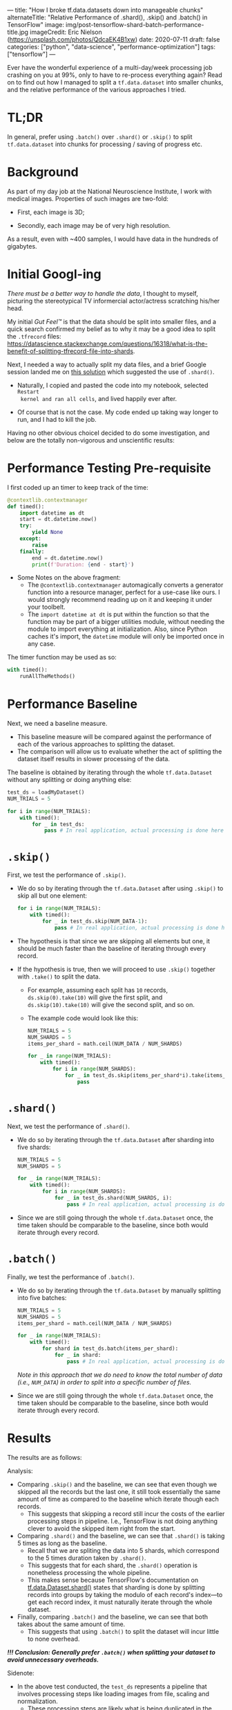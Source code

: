 ---
title: "How I broke tf.data.datasets down into manageable chunks"
alternateTitle: "Relative Performance of .shard(), .skip() and .batch() in TensorFlow"
image: img/post-tensorflow-shard-batch-performance-title.jpg
imageCredit: Eric Nielson (https://unsplash.com/photos/QdcaEK4B1xw)
date: 2020-07-11
draft: false
categories: ["python", "data-science", "performance-optimization"]
tags: ["tensorflow"]
---

Ever have the wonderful experience of a multi-day/week processing job crashing
  on you at 99%, only to have to re-process everything again? Read on to find
  out how I managed to split a ~tf.data.dataset~ into smaller chunks, and the
  relative performance of the various approaches I tried.

# more

* TL;DR
In general, prefer using ~.batch()~ over ~.shard()~ or ~.skip()~ to split
  ~tf.data.dataset~ into chunks for processing / saving of progress etc.

* Background
As part of my day job at the National Neuroscience Institute, I work with
  medical images. Properties of such images are two-fold:

- First, each image is 3D;

- Secondly, each image may be of very high resolution.

As a result, even with ~400 samples, I would have data in the hundreds of
  gigabytes.

* Initial Googl-ing
/There must be a better way to handle the data/, I thought to myself, picturing
  the stereotypical TV informercial actor/actress scratching his/her head.

My initial /Gut Feel™/ is that the data should be split into smaller files, and a
  quick search confirmed my belief as to why it may be a good idea to split the
  ~.tfrecord~ files:
  https://datascience.stackexchange.com/questions/16318/what-is-the-benefit-of-splitting-tfrecord-file-into-shards.

Next, I needed a way to actually split my data files, and a brief Google session
  landed me on [[https://stackoverflow.com/a/59338424/5821101][this solution]] which suggested the use of ~.shard()~.

- Naturally, I copied and pasted the code into my notebook, selected ~Restart
  kernel and ran all cells~, and lived happily ever after.

- Of course that is not the case. My code ended up taking way longer to run, and
  I had to kill the job.

Having no other obvious choiceI decided to do some investigation, and below are
  the totally non-vigorous and unscientific results:

* Performance Testing Pre-requisite
I first coded up an timer to keep track of the time:
#+BEGIN_SRC python
  @contextlib.contextmanager
  def timed():
      import datetime as dt
      start = dt.datetime.now()
      try:
          yield None
      except:
          raise
      finally:
          end = dt.datetime.now()
          print(f'Duration: {end - start}')

#+END_SRC
- Some Notes on the above fragment:
  - The ~@contextlib.contextmanager~ automagically converts a generator function
    into a resource manager, perfect for a use-case like ours. I would strongly
    recommend reading up on it and keeping it under your toolbelt.
  - The ~import datetime at dt~ is put within the function so that the function
    may be part of a bigger utilities module, without needing the module to
    import everything at initialization. Also, since Python caches it's import,
    the ~datetime~ module will only be imported once in any case.

The timer function  may be used as so:
#+BEGIN_SRC python
  with timed():
      runAllTheMethods()
#+END_SRC

* Performance Baseline
Next, we need a baseline measure.
- This baseline measure will be compared against the performance of each of the
  various approaches to splitting the dataset.
- The comparison will allow us to evaluate whether the act of splitting the
  dataset itself results in slower processing of the data.

The baseline is obtained by iterating through the whole ~tf.data.Dataset~
  without any splitting or doing anything else:
#+BEGIN_SRC python
  test_ds = loadMyDataset()
  NUM_TRIALS = 5

  for i in range(NUM_TRIALS):
      with timed():
          for _ in test_ds:
              pass # In real application, actual processing is done here
#+END_SRC

* ~.skip()~
First, we test the performance of ~.skip()~.
- We do so by iterating through the ~tf.data.Dataset~ after using ~.skip()~ to
  skip all but one element:
  #+BEGIN_SRC python
    for i in range(NUM_TRIALS):
        with timed():
            for _ in test_ds.skip(NUM_DATA-1):
                pass # In real application, actual processing is done here
  #+END_SRC
- The hypothesis is that since we are skipping all elements but one, it should
  be much faster than the baseline of iterating through every record.
- If the hypothesis is true, then we will proceed to use ~.skip()~ together with
  ~.take()~ to split the data.
  - For example, assuming each split has ~10~ records, ~ds.skip(0).take(10)~
    will give the first split, and ~ds.skip(10).take(10)~ will give the second
    split, and so on.
  - The example code would look like this:
    #+BEGIN_SRC python
      NUM_TRIALS = 5
      NUM_SHARDS = 5
      items_per_shard = math.ceil(NUM_DATA / NUM_SHARDS)

      for _ in range(NUM_TRIALS):
          with timed():
              for i in range(NUM_SHARDS):
                  for _ in test_ds.skip(items_per_shard*i).take(items_per_shard):
                      pass
    #+END_SRC

* ~.shard()~
Next, we test the performance of ~.shard()~.
- We do so by iterating through the ~tf.data.Dataset~ after sharding into five
  shards:
  #+BEGIN_SRC python
    NUM_TRIALS = 5
    NUM_SHARDS = 5

    for _ in range(NUM_TRIALS):
        with timed():
            for i in range(NUM_SHARDS):
                for _ in test_ds.shard(NUM_SHARDS, i):
                    pass # In real application, actual processing is done here
  #+END_SRC
- Since we are still going through the whole ~tf.data.Dataset~ once, the time
  taken should be comparable to the baseline, since both would iterate through
  every record.

* ~.batch()~
Finally, we test the performance of ~.batch()~.
- We do so by iterating through the ~tf.data.Dataset~ by manually splitting into five
  batches:
  #+BEGIN_SRC python
    NUM_TRIALS = 5
    NUM_SHARDS = 5
    items_per_shard = math.ceil(NUM_DATA / NUM_SHARDS)

    for _ in range(NUM_TRIALS):    
        with timed():
            for shard in test_ds.batch(items_per_shard):
                for _ in shard:
                    pass # In real application, actual processing is done here
  #+END_SRC
  /Note in this approach that we do need to know the total number of data (i.e.,
  ~NUM_DATA~) in order to split into a specific number of files./

- Since we are still going through the whole ~tf.data.Dataset~ once, the time
  taken should be comparable to the baseline, since both would iterate through
  every record.

* Results
The results are as follows:

[[/img/post-tensorflow-shard-batch-performance-overall.png]]

Analysis:
- Comparing ~.skip()~ and the baseline, we can see that even though we skipped
  all the records but the last one, it still took essentially the same amount of
  time as compared to the baseline which iterate though each records.
  - This suggests that skipping a record still incur the costs of the earlier
    processing steps in pipeline. I.e., TensorFlow is not doing anything clever
    to avoid the skipped item right from the start.
- Comparing ~.shard()~ and the baseline, we can see that ~.shard()~ is taking 5
  times as long as the baseline.
  - Recall that we are spliting the data into 5 shards, which correspond to the
    5 times duration taken by ~.shard()~.
  - This suggests that for each shard, the ~.shard()~ operation is nonetheless
    processing the whole pipeline.
  - This makes sense because TensorFlow's documentation on
    [[https://www.tensorflow.org/api_docs/python/tf/data/Dataset#shard][tf.data.Dataset.shard()]] states that sharding is done by splitting records
    into groups by taking the modulo of each record's index---to get each record
    index, it must naturally iterate through the whole dataset.
- Finally, comparing ~.batch()~ and the baseline, we can see that both takes
  about the same amount of time.
  - This suggests that using ~.batch()~ to split the dataset will incur little
    to none overhead.

*/!!! Conclusion: Generally prefer ~.batch()~ when splitting your dataset to avoid
unnecessary overheads./*

Sidenote:
  - In the above test conducted, the ~test_ds~ represents a pipeline that
    involves processing steps like loading images from file, scaling and
    normalization.
    - These processing steps are likely what is being duplicated in the
      ~.skip()~ and ~.shard()~ cases, resulting in poorer performance.
  - If the ~.skip()~ and ~.shard()~ method were applied at an earlier
    stage---say, immediately after globbing a list of file names---then the
    performance difference will be much less pronounced.
    - That said, it would generally be difficult to plan in advance at an
      early stage of the processing pipeline how we want to split the data. And
      in some cases where we get the dataset from another sources, it might not
      be possible to easily insert the ~.skip()~ or ~.shard()~ early in the
      pipeline.

* Lessons Learnt
Don't just copy and paste code from StackOverflow. /Easy to say; hard to
  follow./

Use ~.batch()~ to split your datasets. Or use ~.skip()~ / ~.shard()~ at earlier
  on in the pipeline, before any heavy processing.
